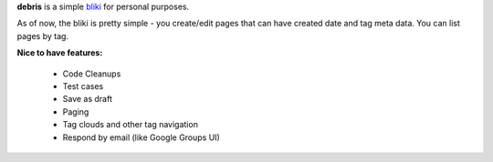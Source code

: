 **debris** is a simple bliki_ for personal purposes.

As of now, the bliki is pretty simple - you create/edit pages that can have
created date and tag meta data. You can list pages by tag.

**Nice to have features:**

 - Code Cleanups
 - Test cases
 - Save as draft
 - Paging
 - Tag clouds and other tag navigation
 - Respond by email (like Google Groups UI)
 
 .. _bliki: http://en.wikipedia.org/wiki/Bliki
 